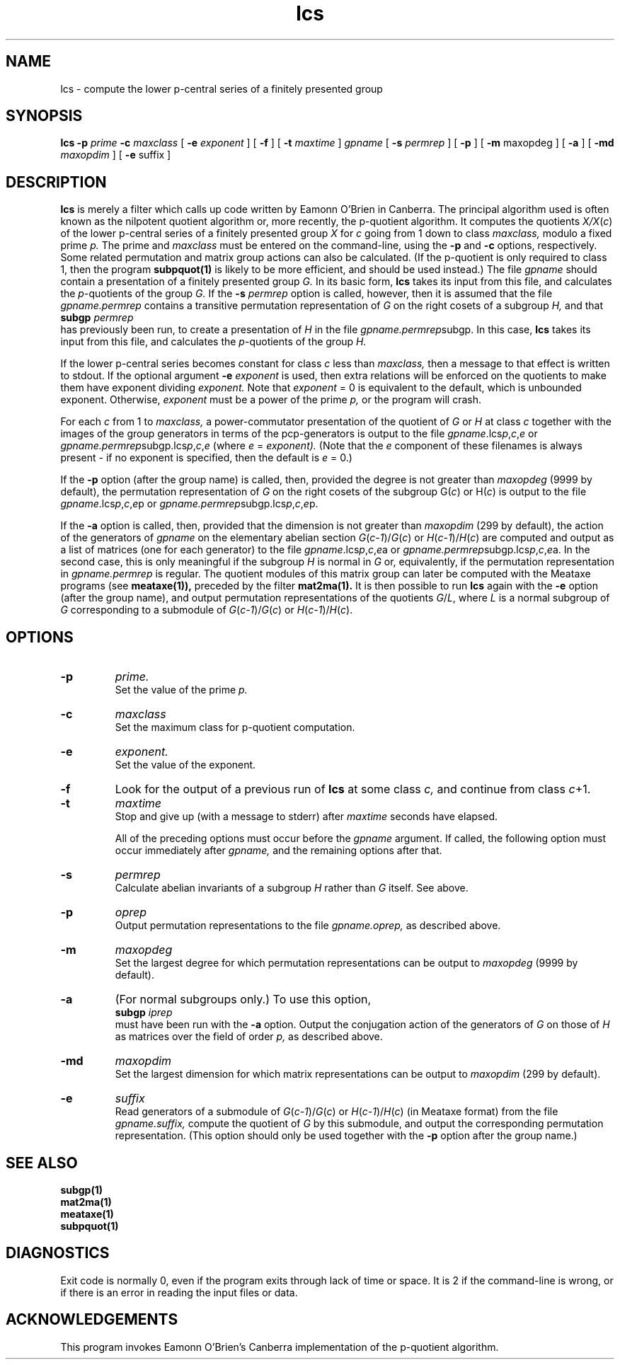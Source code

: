 .\" lcs isom.d/man/man1 file lcs.1
.\" @(#)date.1v 1.11 88/02/25 SMI;
.TH lcs 1 "27 January 1994" "Geometry Group" "Geometry Group's manual"
.SH NAME
lcs \- compute the lower p-central series of a finitely presented group
.SH SYNOPSIS
.B lcs
.B \-p
.I prime
.B \-c
.I maxclass
[
.B \-e
.I exponent
] [
.B \-f
] [
.B \-t
.I maxtime
]
.I gpname
[
.B \-s
.I permrep
] [
.B \-p
] [
.B \-m
maxopdeg
] [
.B \-a
] [
.B \-md
.I maxopdim
] [
.B \-e
suffix
]
.SH DESCRIPTION
.B lcs
is merely a filter which calls up code written by Eamonn O'Brien in Canberra.
The principal algorithm used is
often known as the nilpotent quotient algorithm or, more recently, the
p-quotient algorithm.
It computes the quotients
.I X/X\fP(\fIc\fP)
of the lower p-central series of a finitely presented group
.I X
for
.I c
going from 1 down to class
.I maxclass,
modulo a fixed prime
.I p.
The prime and
.I maxclass
must be entered on the command-line, using the
.B \-p
and
.B \-c
options, respectively.
Some related permutation and matrix group actions can also be calculated.
(If the p-quotient is only required to class 1, then the program
.B subpquot(1)
is likely to be more efficient, and should be used instead.)
The file
.I gpname
should contain a presentation of a finitely presented group
.I G.
In its basic form,
.B lcs
takes its input from this file, and calculates the \fIp\fP-quotients of the
group
.I G.
If the
.B \-s
.I permrep
option is called, however, then it is assumed that the file
.I gpname.permrep
contains a transitive permutation representation of
.I G
on the right cosets of a subgroup
.I H,
and that
.br
.B subgp
.I permrep
.br
has previously been run, to create a presentation of
.I H
in the file
.I gpname.permrep\fPsubgp.
In this case,
.B lcs
takes its input from this file, and calculates the \fIp\fP-quotients of the
group
.I H.
.PP
If the lower p-central series becomes constant for class
.I c
less than
.I maxclass,
then a message to that effect is written to stdout.
If the optional argument
.B \-e
.I exponent
is used, then extra relations will be enforced on the quotients to make them
have exponent dividing
.I exponent.
Note that
.I exponent
= 0 is equivalent to the default, which is unbounded exponent.
Otherwise,
.I exponent
must be a power of the prime
.I p,
or the program will crash.
.PP
For each
.I c
from 1 to
.I maxclass,
a power-commutator presentation of the quotient of
.I G
or
.I H
at class
.I c
together with the images of the group generators in terms of the
pcp-generators is output to the file \fIgpname\fP.lcs\fIp\fP,\fIc\fP,\fIe\fP
or \fIgpname.permrep\fPsubgp.lcs\fIp\fP,\fIc\fP,\fIe\fP
(where
.I e
=
.I exponent).
(Note that the
.I e
component of these filenames is always present - if no exponent is specified,
then the default is
.I e
= 0.)
.PP
If the
.B \-p
option (after the group name) is called, then, provided the degree is not
greater than
.I maxopdeg
(9999 by default), the permutation representation of
.I G
on the right cosets of the subgroup
G(\fIc\fP)
or
H(\fIc\fP)
is output to the file
\fIgpname\fP.lcs\fIp\fP,\fIc\fP,\fIe\fPp
or \fIgpname.permrep\fPsubgp.lcs\fIp\fP,\fIc\fP,\fIe\fPp.
.PP
If the
.B \-a
option is called, then,
provided that the dimension is not greater than
.I maxopdim
(299 by default), the action of the generators of
.I gpname
on the elementary abelian section
.I G\fP(\fIc-1\fP)/\fIG\fP(\fIc\fP)
or
.I H\fP(\fIc-1\fP)/\fIH\fP(\fIc\fP)
are computed and output as a list
of matrices (one for each generator) to the file
\fIgpname\fP.lcs\fIp\fP,\fIc\fP,\fIe\fPa
or \fIgpname.permrep\fPsubgp.lcs\fIp\fP,\fIc\fP,\fIe\fPa.
In the second case, this is only meaningful if the subgroup
.I H
is normal in
.I G
or, equivalently, if the permutation representation
in
.I gpname.permrep
is regular. The quotient modules of this matrix group can later be
computed with the Meataxe programs (see
.B meataxe(1)),
preceded by the filter
.B mat2ma(1).
It is then possible to run
.B lcs
again with the
.B \-e
option (after the group name),
and output permutation representations of the quotients
\fIG\fP/\fIL\fP, where
.I L
is a normal subgroup of
.I G
corresponding to a submodule of
.I G\fP(\fIc-1\fP)/\fIG\fP(\fIc\fP)
or
.I H\fP(\fIc-1\fP)/\fIH\fP(\fIc\fP).
.PP
.SH OPTIONS
.IP \fB\-p
.I prime.
.br
Set the value of the prime
.I p.
.IP \fB\-c
.I maxclass
.br
Set the maximum class for p-quotient computation.
.IP \fB\-e
.I exponent.
.br
Set the value of the exponent.
.IP \fB\-f
Look for the output of a previous run of
.B lcs
at some class
.I c,
and continue from class
.I c\fP+1.
.IP \fB\-t
.I maxtime
.br
Stop and give up (with a message to stderr) after
.I maxtime
seconds have elapsed.
.IP
All of the preceding options must occur before the
.I gpname
argument. If called, the following option must occur immediately after
.I gpname,
and the remaining options after that.
.IP \fB\-s
.I permrep
.br
Calculate abelian invariants of a subgroup
.I H
rather than
.I G
itself. See above.
.IP \fB\-p
.I oprep
.br
Output permutation representations to the file
.I gpname.oprep,
as described above.
.IP \fB\-m
.I maxopdeg
.br
Set the largest degree for which permutation representations can be output to
.I maxopdeg
(9999 by default).
.IP \fB\-a
(For normal subgroups only.) To use this option,
.br
.B subgp
.I iprep
.br
must have been run with the
.B \-a
option.
Output the conjugation action of the
generators of
.I G
on those of
.I H
as matrices over the field of order
.I p,
as described above.
.IP \fB\-md
.I maxopdim
.br
Set the largest dimension for which matrix representations can be output to
.I maxopdim
(299 by default).
.IP \fB\-e
.I suffix
.br
Read generators of a submodule of
.I G\fP(\fIc-1\fP)/\fIG\fP(\fIc\fP)
or
.I H\fP(\fIc-1\fP)/\fIH\fP(\fIc\fP)
(in Meataxe format)
from the file
.I gpname.suffix,
compute the quotient of
.I G
by this submodule, and output the corresponding permutation representation.
(This option should only be used together with the
.B \-p
option after the group name.)
.SH SEE ALSO
.B subgp(1)
.br
.B mat2ma(1)
.br
.B meataxe(1)
.br
.B subpquot(1)
.SH DIAGNOSTICS
Exit code is normally 0, even if the program exits through lack of time or
space. It is 2 if the command-line is wrong, or if there is an error in
reading the input files or data.
.SH ACKNOWLEDGEMENTS
This program invokes Eamonn O'Brien's Canberra implementation of the
p-quotient algorithm.
